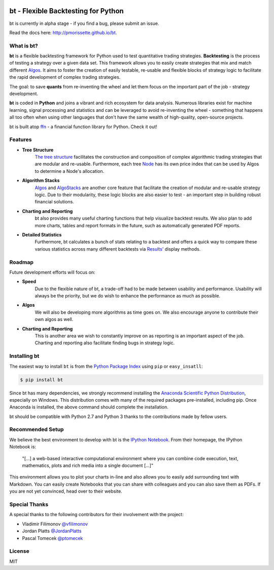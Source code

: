 .. image:: http://pmorissette.github.io/bt/_static/logo.png

.. image:: https://github.com/pmorissette/bt/workflows/Build%20Status/badge.svg
    :target: https://github.com/pmorissette/bt/actions/

.. image:: https://codecov.io/gh/pmorissette/bt/branch/master/graph/badge.svg
    :target: https://codecov.io/pmorissette/bt

bt - Flexible Backtesting for Python 
====================================

bt is currently in alpha stage - if you find a bug, please submit an issue.

Read the docs here: http://pmorissette.github.io/bt.

What is bt?
-----------

**bt** is a flexible backtesting framework for Python used to test quantitative
trading strategies. **Backtesting** is the process of testing a strategy over a given 
data set. This framework allows you to easily create strategies that mix and match 
different `Algos <http://pmorissette.github.io/bt/bt.html#bt.core.Algo>`_. It aims to foster the creation of easily testable, re-usable and 
flexible blocks of strategy logic to facilitate the rapid development of complex 
trading strategies. 

The goal: to save **quants** from re-inventing the wheel and let them focus on the 
important part of the job - strategy development.

**bt** is coded in **Python** and joins a vibrant and rich ecosystem for data analysis. 
Numerous libraries exist for machine learning, signal processing and statistics and can be leveraged to avoid
re-inventing the wheel - something that happens all too often when using other
languages that don't have the same wealth of high-quality, open-source projects.

bt is built atop `ffn <https://github.com/pmorissette/ffn>`_ - a financial function library for Python. Check it out!

Features
---------

* **Tree Structure**
    `The tree structure <http://pmorissette.github.io/bt/tree.html>`_ facilitates the construction and composition of complex algorithmic trading 
    strategies that are modular and re-usable. Furthermore, each tree `Node
    <http://pmorissette.github.io/bt/bt.html#bt.core.Node>`_
    has its own price index that can be
    used by Algos to determine a Node's allocation. 

* **Algorithm Stacks**
    `Algos <http://pmorissette.github.io/bt/bt.html#bt.core.Algo>`_ and `AlgoStacks <http://pmorissette.github.io/bt/bt.html#bt.core.AlgoStack>`_ are
    another core feature that facilitate the creation of modular and re-usable strategy
    logic. Due to their modularity, these logic blocks are also easier to test -
    an important step in building robust financial solutions.

* **Charting and Reporting**
    bt also provides many useful charting functions that help visualize backtest
    results. We also plan to add more charts, tables and report formats in the future, 
    such as automatically generated PDF reports.

* **Detailed Statistics**
    Furthermore, bt calculates a bunch of stats relating to a backtest and offers a quick way to compare
    these various statistics across many different backtests via `Results'
    <http://pmorissette.github.io/bt/bt.html#bt.backtest.Result>`_ display methods.


Roadmap
--------

Future development efforts will focus on:

* **Speed**
    Due to the flexible nature of bt, a trade-off had to be made between
    usability and performance. Usability will always be the priority, but we do
    wish to enhance the performance as much as possible.

* **Algos**
    We will also be developing more algorithms as time goes on. We also
    encourage anyone to contribute their own algos as well.

* **Charting and Reporting**
    This is another area we wish to constantly improve on
    as reporting is an important aspect of the job. Charting and reporting also
    facilitate finding bugs in strategy logic.

Installing bt
-------------

The easiest way to install ``bt`` is from the `Python Package Index <https://pypi.python.org/pypi/bt/>`_
using ``pip`` or ``easy_insatll``:

.. code-block:: bash

    $ pip install bt 

Since bt has many dependencies, we strongly recommend installing the `Anaconda Scientific Python
Distribution <https://store.continuum.io/cshop/anaconda/>`_, especially on Windows. This distribution 
comes with many of the required packages pre-installed, including pip. Once Anaconda is installed, the above 
command should complete the installation. 

bt should be compatible with Python 2.7 and Python 3 thanks to the contributions
made by fellow users.

Recommended Setup
-----------------

We believe the best environment to develop with bt is the `IPython Notebook
<http://ipython.org/notebook.html>`__. From their homepage, the IPython Notebook
is:

    "[...] a web-based interactive computational environment
    where you can combine code execution, text, mathematics, plots and rich
    media into a single document [...]"

This environment allows you to plot your charts in-line and also allows you to
easily add surrounding text with Markdown. You can easily create Notebooks that
you can share with colleagues and you can also save them as PDFs. If you are not
yet convinced, head over to their website.

Special Thanks
--------------

A special thanks to the following contributors for their involvement with the project:

* Vladimir Filimonov `@vfilimonov <https://github.com/vfilimonov>`_ 
* Jordan Platts `@JordanPlatts <https://github.com/JordanPlatts>`_ 
* Pascal Tomecek `@ptomecek <https://github.com/ptomecek>`_ 


License
-------

MIT
